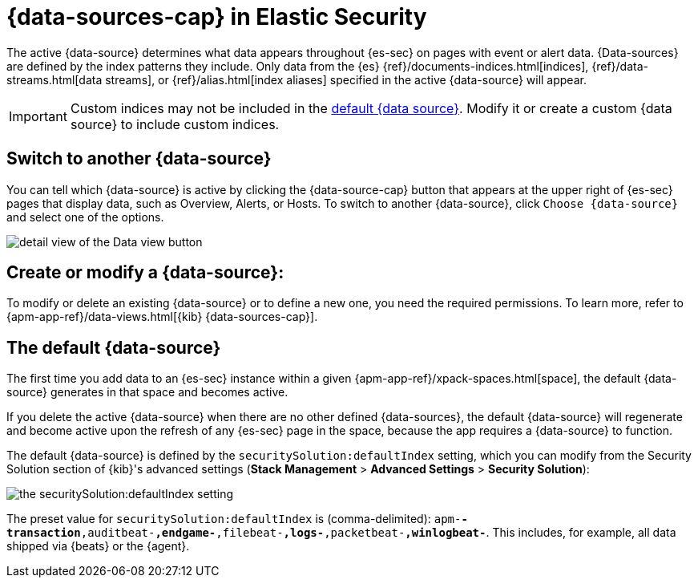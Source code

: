 [[data-views-in-sec]]
= {data-sources-cap} in Elastic Security

The active {data-source} determines what data appears throughout {es-sec} on pages with event or alert data.
{Data-sources} are defined by the index patterns they include.
Only data from the {es} {ref}/documents-indices.html[indices], {ref}/data-streams.html[data streams], or {ref}/alias.html[index aliases] specified in the active {data-source} will appear.

IMPORTANT: Custom indices may not be included in the <<default-data-view-security, default {data source}>>. Modify it or create a custom {data source} to include custom indices.

[discrete]
== Switch to another {data-source}

You can tell which {data-source} is active by clicking the {data-source-cap} button that appears at the upper right of {es-sec} pages that display data, such as Overview, Alerts, or Hosts.
To switch to another {data-source}, click `Choose {data-source}` and select one of the options.

image::images/dataview-button-highlighted.png[detail view of the Data view button]

[discrete]
== Create or modify a {data-source}:

To modify or delete an existing {data-source} or to define a new one, you need the required permissions.
To learn more, refer to {apm-app-ref}/data-views.html[{kib} {data-sources-cap}].

[discrete]
[[default-data-view-security]]
== The default {data-source}

The first time you add data to an {es-sec} instance within a given {apm-app-ref}/xpack-spaces.html[space], the default {data-source} generates in that space and becomes active.

If you delete the active {data-source} when there are no other defined {data-sources}, the default {data-source} will regenerate and become active upon the refresh of any {es-sec} page in the space, because the app requires a {data-source} to function.

The default {data-source} is defined by the `securitySolution:defaultIndex` setting, which you can modify from the Security Solution section of {kib}'s advanced settings (**Stack Management** > **Advanced Settings** > **Security Solution**):

image::images/dataview-default-setting-highlighted.png[the securitySolution:defaultIndex setting, shown in context]

The preset value for `securitySolution:defaultIndex` is (comma-delimited): `apm-*-transaction*,auditbeat-*,endgame-*,filebeat-*,logs-*,packetbeat-*,winlogbeat-*`.
This includes, for example, all data shipped via {beats} or the {agent}.
